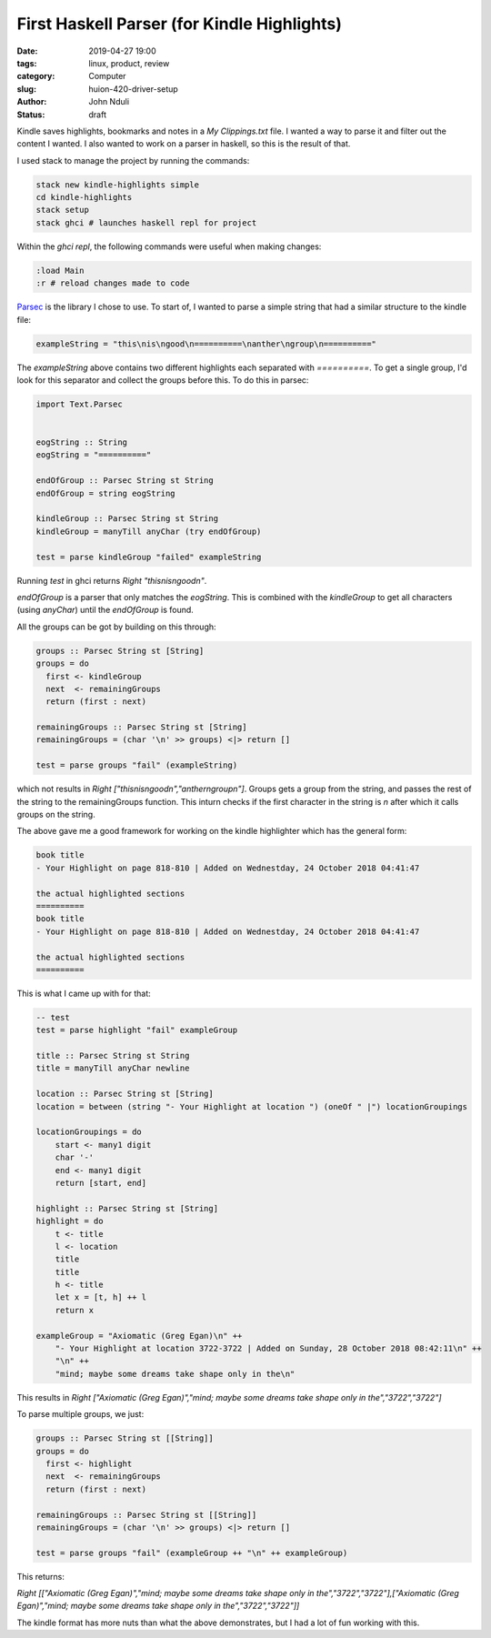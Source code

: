 ############################################
First Haskell Parser (for Kindle Highlights)
############################################

:date: 2019-04-27 19:00
:tags: linux, product, review
:category: Computer
:slug: huion-420-driver-setup
:author: John Nduli
:status: draft


Kindle saves highlights, bookmarks and notes in a `My Clippings.txt`
file. I wanted a way to parse it and filter out the content I wanted.
I also wanted to work on a parser in haskell, so this is the result of
that.

I used stack to manage the project by running the commands:

.. code-block:: bash

    stack new kindle-highlights simple
    cd kindle-highlights
    stack setup
    stack ghci # launches haskell repl for project

Within the `ghci repl`, the following commands were useful when making
changes:

.. code-block:: bash

    :load Main
    :r # reload changes made to code


`Parsec <https://hackage.haskell.org/package/parsec>`_ is the library I
chose to use. To start of, I wanted to parse a simple string that had a
similar structure to the kindle file:

.. code-block:: haskell

    exampleString = "this\nis\ngood\n==========\nanther\ngroup\n=========="

The `exampleString` above contains two different highlights each
separated with `==========`. To get a single group, I'd look for this
separator and collect the groups before this. To do this in parsec:

.. code-block:: haskell

    import Text.Parsec


    eogString :: String
    eogString = "=========="

    endOfGroup :: Parsec String st String
    endOfGroup = string eogString

    kindleGroup :: Parsec String st String
    kindleGroup = manyTill anyChar (try endOfGroup)

    test = parse kindleGroup "failed" exampleString

Running `test` in ghci returns `Right "this\nis\ngood\n"`.

`endOfGroup` is a parser that only matches the `eogString`. This is
combined with the `kindleGroup` to get all characters (using `anyChar`)
until the `endOfGroup` is found.

All the groups can be got by building on this through:

.. code-block:: haskell

    groups :: Parsec String st [String]
    groups = do
      first <- kindleGroup
      next  <- remainingGroups
      return (first : next)

    remainingGroups :: Parsec String st [String]
    remainingGroups = (char '\n' >> groups) <|> return []

    test = parse groups "fail" (exampleString)

which not results in `Right ["this\nis\ngood\n","anther\ngroup\n"]`.
Groups gets a group from the string, and passes the rest of the string
to the remainingGroups function. This inturn checks if the first
character in the string is `\n` after which it calls groups on the
string.

The above gave me a good framework for working on the kindle highlighter
which has the general form:


.. code-block:: bash

    book title
    - Your Highlight on page 818-810 | Added on Wednestday, 24 October 2018 04:41:47

    the actual highlighted sections
    ==========
    book title
    - Your Highlight on page 818-810 | Added on Wednestday, 24 October 2018 04:41:47

    the actual highlighted sections
    ==========


This is what I came up with for that:

.. code-block:: haskell

    -- test
    test = parse highlight "fail" exampleGroup

    title :: Parsec String st String
    title = manyTill anyChar newline 

    location :: Parsec String st [String]
    location = between (string "- Your Highlight at location ") (oneOf " |") locationGroupings

    locationGroupings = do
        start <- many1 digit
        char '-'
        end <- many1 digit
        return [start, end]

    highlight :: Parsec String st [String]
    highlight = do
        t <- title
        l <- location
        title
        title
        h <- title
        let x = [t, h] ++ l
        return x

    exampleGroup = "Axiomatic (Greg Egan)\n" ++ 
        "- Your Highlight at location 3722-3722 | Added on Sunday, 28 October 2018 08:42:11\n" ++
        "\n" ++
        "mind; maybe some dreams take shape only in the\n"


This results in `Right ["Axiomatic (Greg Egan)","mind; maybe some dreams take shape only in the","3722","3722"]`

To parse multiple groups, we just:

.. code-block:: lua

    groups :: Parsec String st [[String]]
    groups = do
      first <- highlight
      next  <- remainingGroups
      return (first : next)

    remainingGroups :: Parsec String st [[String]]
    remainingGroups = (char '\n' >> groups) <|> return []

    test = parse groups "fail" (exampleGroup ++ "\n" ++ exampleGroup)

This returns: 

`Right [["Axiomatic (Greg Egan)","mind; maybe some dreams take shape only in the","3722","3722"],["Axiomatic (Greg Egan)","mind; maybe some dreams take shape only in the","3722","3722"]]`

The kindle format has more nuts than what the above demonstrates, but I
had a lot of fun working with this.
